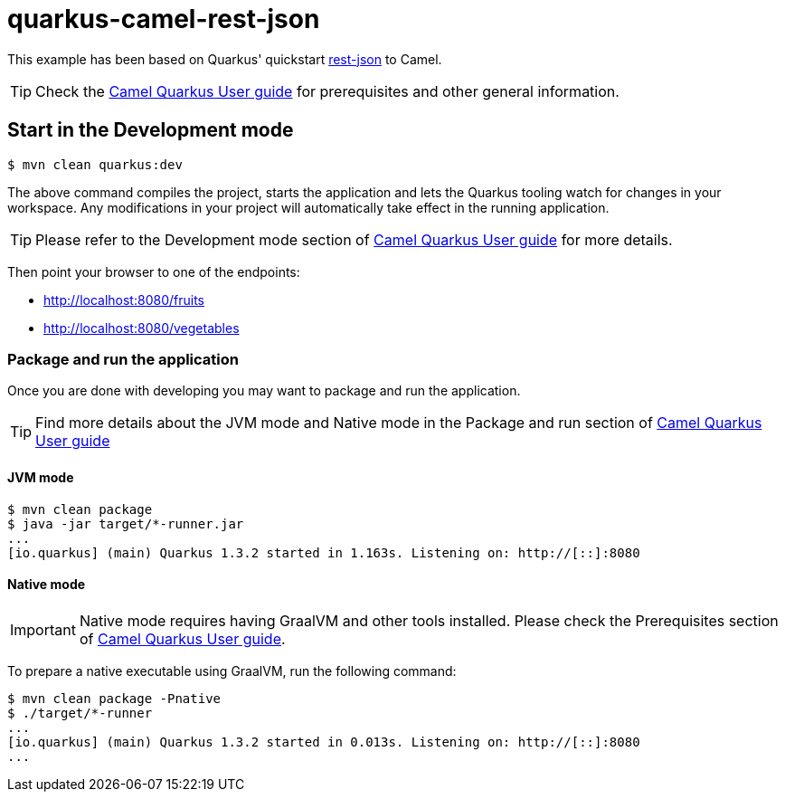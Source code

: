 = quarkus-camel-rest-json

This example has been based on Quarkus' quickstart https://github.com/quarkusio/quarkus-quickstarts/blob/master/rest-json[rest-json] to Camel.

TIP: Check the https://camel.apache.org/camel-quarkus/latest/first-steps.html[Camel Quarkus User guide] for prerequisites
and other general information.

== Start in the Development mode

[source,shell]
----
$ mvn clean quarkus:dev
----

The above command compiles the project, starts the application and lets the Quarkus tooling watch for changes in your
workspace. Any modifications in your project will automatically take effect in the running application.

TIP: Please refer to the Development mode section of
https://camel.apache.org/camel-quarkus/latest/first-steps.html#_development_mode[Camel Quarkus User guide] for more details.

Then point your browser to one of the endpoints:

* http://localhost:8080/fruits
* http://localhost:8080/vegetables

=== Package and run the application

Once you are done with developing you may want to package and run the application.

TIP: Find more details about the JVM mode and Native mode in the Package and run section of
https://camel.apache.org/camel-quarkus/latest/first-steps.html#_package_and_run_the_application[Camel Quarkus User guide]

==== JVM mode

[source,shell]
----
$ mvn clean package
$ java -jar target/*-runner.jar
...
[io.quarkus] (main) Quarkus 1.3.2 started in 1.163s. Listening on: http://[::]:8080
----

==== Native mode

IMPORTANT: Native mode requires having GraalVM and other tools installed. Please check the Prerequisites section
of https://camel.apache.org/camel-quarkus/latest/first-steps.html#_prerequisites[Camel Quarkus User guide].

To prepare a native executable using GraalVM, run the following command:

[source,shell]
----
$ mvn clean package -Pnative
$ ./target/*-runner
...
[io.quarkus] (main) Quarkus 1.3.2 started in 0.013s. Listening on: http://[::]:8080
...
----
